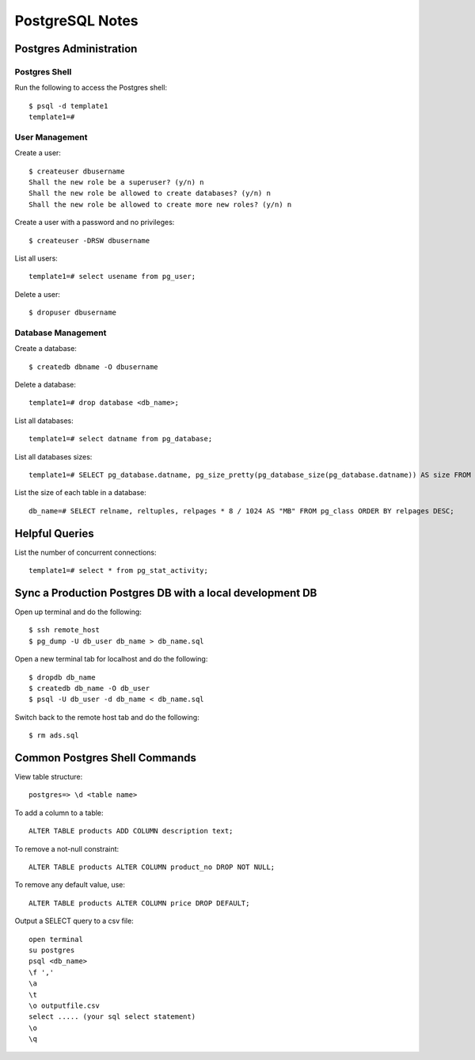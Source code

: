 PostgreSQL Notes
================


Postgres Administration
-----------------------

Postgres Shell
~~~~~~~~~~~~~~

Run the following to access the Postgres shell::

    $ psql -d template1
    template1=#

User Management
~~~~~~~~~~~~~~~

Create a user::

    $ createuser dbusername
    Shall the new role be a superuser? (y/n) n
    Shall the new role be allowed to create databases? (y/n) n
    Shall the new role be allowed to create more new roles? (y/n) n

Create a user with a password and no privileges::

    $ createuser -DRSW dbusername

List all users::

    template1=# select usename from pg_user;

Delete a user::

    $ dropuser dbusername

Database Management
~~~~~~~~~~~~~~~~~~~

Create a database::

    $ createdb dbname -O dbusername

Delete a database::

    template1=# drop database <db_name>;

List all databases::

    template1=# select datname from pg_database;

List all databases sizes::

    template1=# SELECT pg_database.datname, pg_size_pretty(pg_database_size(pg_database.datname)) AS size FROM pg_database;

List the size of each table in a database::

    db_name=# SELECT relname, reltuples, relpages * 8 / 1024 AS "MB" FROM pg_class ORDER BY relpages DESC;

Helpful Queries
---------------

List the number of concurrent connections::

    template1=# select * from pg_stat_activity;

Sync a Production Postgres DB with a local development DB
---------------------------------------------------------

Open up terminal and do the following::

    $ ssh remote_host
    $ pg_dump -U db_user db_name > db_name.sql

Open a new terminal tab for localhost and do the following::

    $ dropdb db_name
    $ createdb db_name -O db_user
    $ psql -U db_user -d db_name < db_name.sql

Switch back to the remote host tab and do the following::

    $ rm ads.sql


Common Postgres Shell Commands
------------------------------

View table structure::

    postgres=> \d <table name>

To add a column to a table::

    ALTER TABLE products ADD COLUMN description text;

To remove a not-null constraint::

    ALTER TABLE products ALTER COLUMN product_no DROP NOT NULL;

To remove any default value, use::

    ALTER TABLE products ALTER COLUMN price DROP DEFAULT;

Output a SELECT query to a csv file::

    open terminal
    su postgres
    psql <db_name>
    \f ','
    \a
    \t
    \o outputfile.csv
    select ..... (your sql select statement)
    \o
    \q
